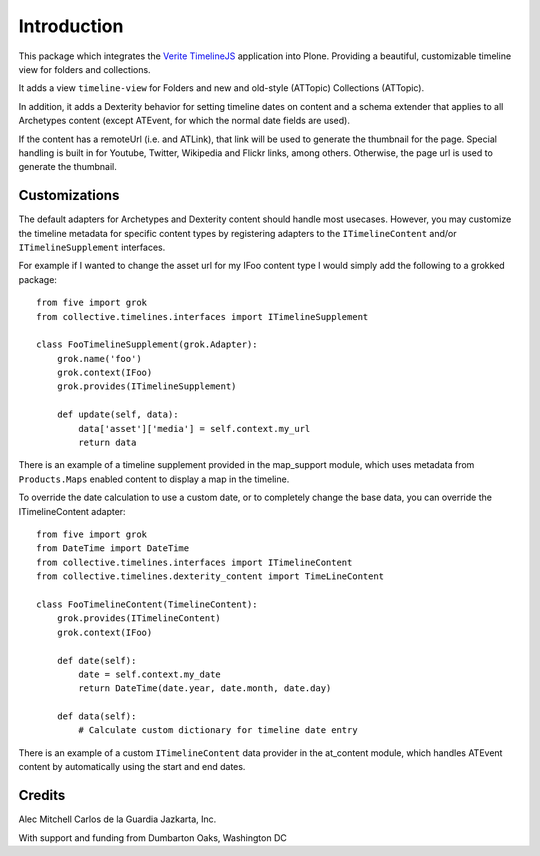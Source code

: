 Introduction
============

This package which integrates the `Verite TimelineJS <http://timeline.verite.co/>`_
application into Plone.  Providing a beautiful, customizable timeline view
for folders and collections.

It adds a view ``timeline-view`` for Folders and new and old-style
(ATTopic) Collections (ATTopic).

In addition, it adds a Dexterity behavior for setting timeline dates
on content and a schema extender that applies to all Archetypes
content (except ATEvent, for which the normal date fields are used).

If the content has a remoteUrl (i.e. and ATLink), that link will be
used to generate the thumbnail for the page.  Special handling is
built in for Youtube, Twitter, Wikipedia and Flickr links, among
others.  Otherwise, the page url is used to generate the thumbnail.


Customizations
--------------

The default adapters for Archetypes and Dexterity content should
handle most usecases.  However, you may customize the timeline
metadata for specific content types by registering adapters to the
``ITimelineContent`` and/or ``ITimelineSupplement`` interfaces.

For example if I wanted to change the asset url for my IFoo content type
I would simply add the following to a grokked package::

    from five import grok
    from collective.timelines.interfaces import ITimelineSupplement

    class FooTimelineSupplement(grok.Adapter):
        grok.name('foo')
        grok.context(IFoo)
        grok.provides(ITimelineSupplement)

        def update(self, data):
            data['asset']['media'] = self.context.my_url
            return data

There is an example of a timeline supplement provided in the
map_support module, which uses metadata from ``Products.Maps`` enabled
content to display a map in the timeline.

To override the date calculation to use a custom date, or to
completely change the base data, you can override the ITimelineContent
adapter::

    from five import grok
    from DateTime import DateTime
    from collective.timelines.interfaces import ITimelineContent
    from collective.timelines.dexterity_content import TimeLineContent

    class FooTimelineContent(TimelineContent):
        grok.provides(ITimelineContent)
        grok.context(IFoo)

        def date(self):
            date = self.context.my_date
            return DateTime(date.year, date.month, date.day)

        def data(self):
            # Calculate custom dictionary for timeline date entry

There is an example of a custom ``ITimelineContent`` data provider in
the at_content module, which handles ATEvent content by automatically
using the start and end dates.


Credits
-------

Alec Mitchell
Carlos de la Guardia
Jazkarta, Inc.

With support and funding from Dumbarton Oaks, Washington DC
